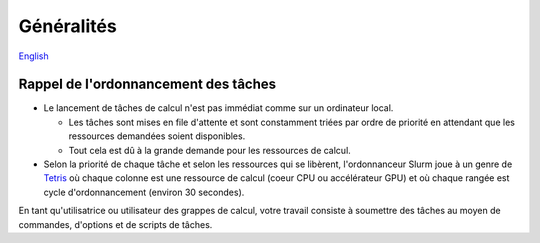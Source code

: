 Généralités
===========

`English <../en/02-mem.html>`_

Rappel de l'ordonnancement des tâches
-------------------------------------

* Le lancement de tâches de calcul n'est pas immédiat comme sur un ordinateur
  local.

  * Les tâches sont mises en file d'attente et sont constamment triées par
    ordre de priorité en attendant que les ressources demandées soient
    disponibles.
  * Tout cela est dû à la grande demande pour les ressources de calcul.

* Selon la priorité de chaque tâche et selon les ressources qui se libèrent,
  l'ordonnanceur Slurm joue à un genre de
  `Tetris <https://fr.wikipedia.org/wiki/Tetris>`_ où chaque colonne
  est une ressource de calcul (coeur CPU ou accélérateur GPU) et où chaque
  rangée est cycle d'ordonnancement (environ 30 secondes).

.. image:: ../../images/scheduling-tetris_fr.svg

En tant qu'utilisatrice ou utilisateur des grappes de calcul, votre travail
consiste à soumettre des tâches au moyen de commandes, d'options et de
scripts de tâches.

